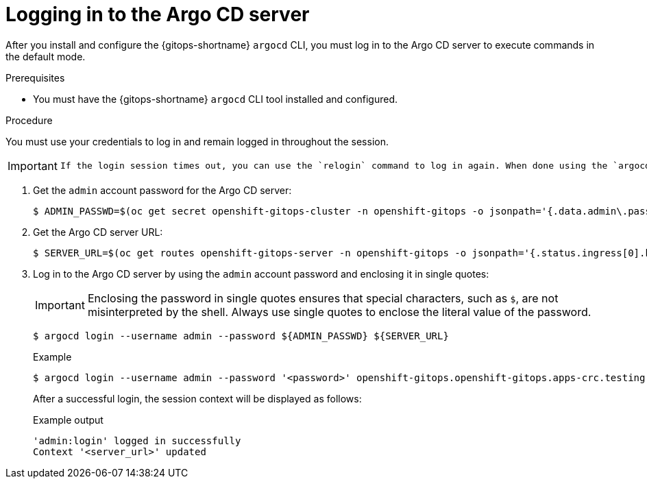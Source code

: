 // Module is included in the following assemblies:
//
// * gitops_cli_argocd/logging-in-to-argocd-server.adoc

:_mod-docs-content-type: PROCEDURE
[id="gitops-argocd-cli-logging-in-to-argocd-server{context}"]
= Logging in to the Argo CD server

After you install and configure the {gitops-shortname} `argocd` CLI, you must log in to the Argo CD server to execute commands in the default mode.

.Prerequisites

* You must have the {gitops-shortname} `argocd` CLI tool installed and configured.

.Procedure

You must use your credentials to log in and remain logged in throughout the session. 

[IMPORTANT]
====
 If the login session times out, you can use the `relogin` command to log in again. When done using the `argocd` commands, you can log out using the `logout` command.
====

. Get the `admin` account password for the Argo CD server:
+
[source,terminal]
----
$ ADMIN_PASSWD=$(oc get secret openshift-gitops-cluster -n openshift-gitops -o jsonpath='{.data.admin\.password}' | base64 -d)
----

. Get the Argo CD server URL:
+
[source,terminal]
----
$ SERVER_URL=$(oc get routes openshift-gitops-server -n openshift-gitops -o jsonpath='{.status.ingress[0].host}')
----

. Log in to the Argo CD server by using the `admin` account password and enclosing it in single quotes:
+
[IMPORTANT]
====
Enclosing the password in single quotes ensures that special characters, such as `$`, are not misinterpreted by the shell. Always use single quotes to enclose the literal value of the password.
====
+
[source,terminal]
----
$ argocd login --username admin --password ${ADMIN_PASSWD} ${SERVER_URL}
----
+
.Example
[source,terminal]
----
$ argocd login --username admin --password '<password>' openshift-gitops.openshift-gitops.apps-crc.testing
----
+
After a successful login, the session context will be displayed as follows:
+
.Example output
[source,terminal]
----
'admin:login' logged in successfully
Context '<server_url>' updated
----
